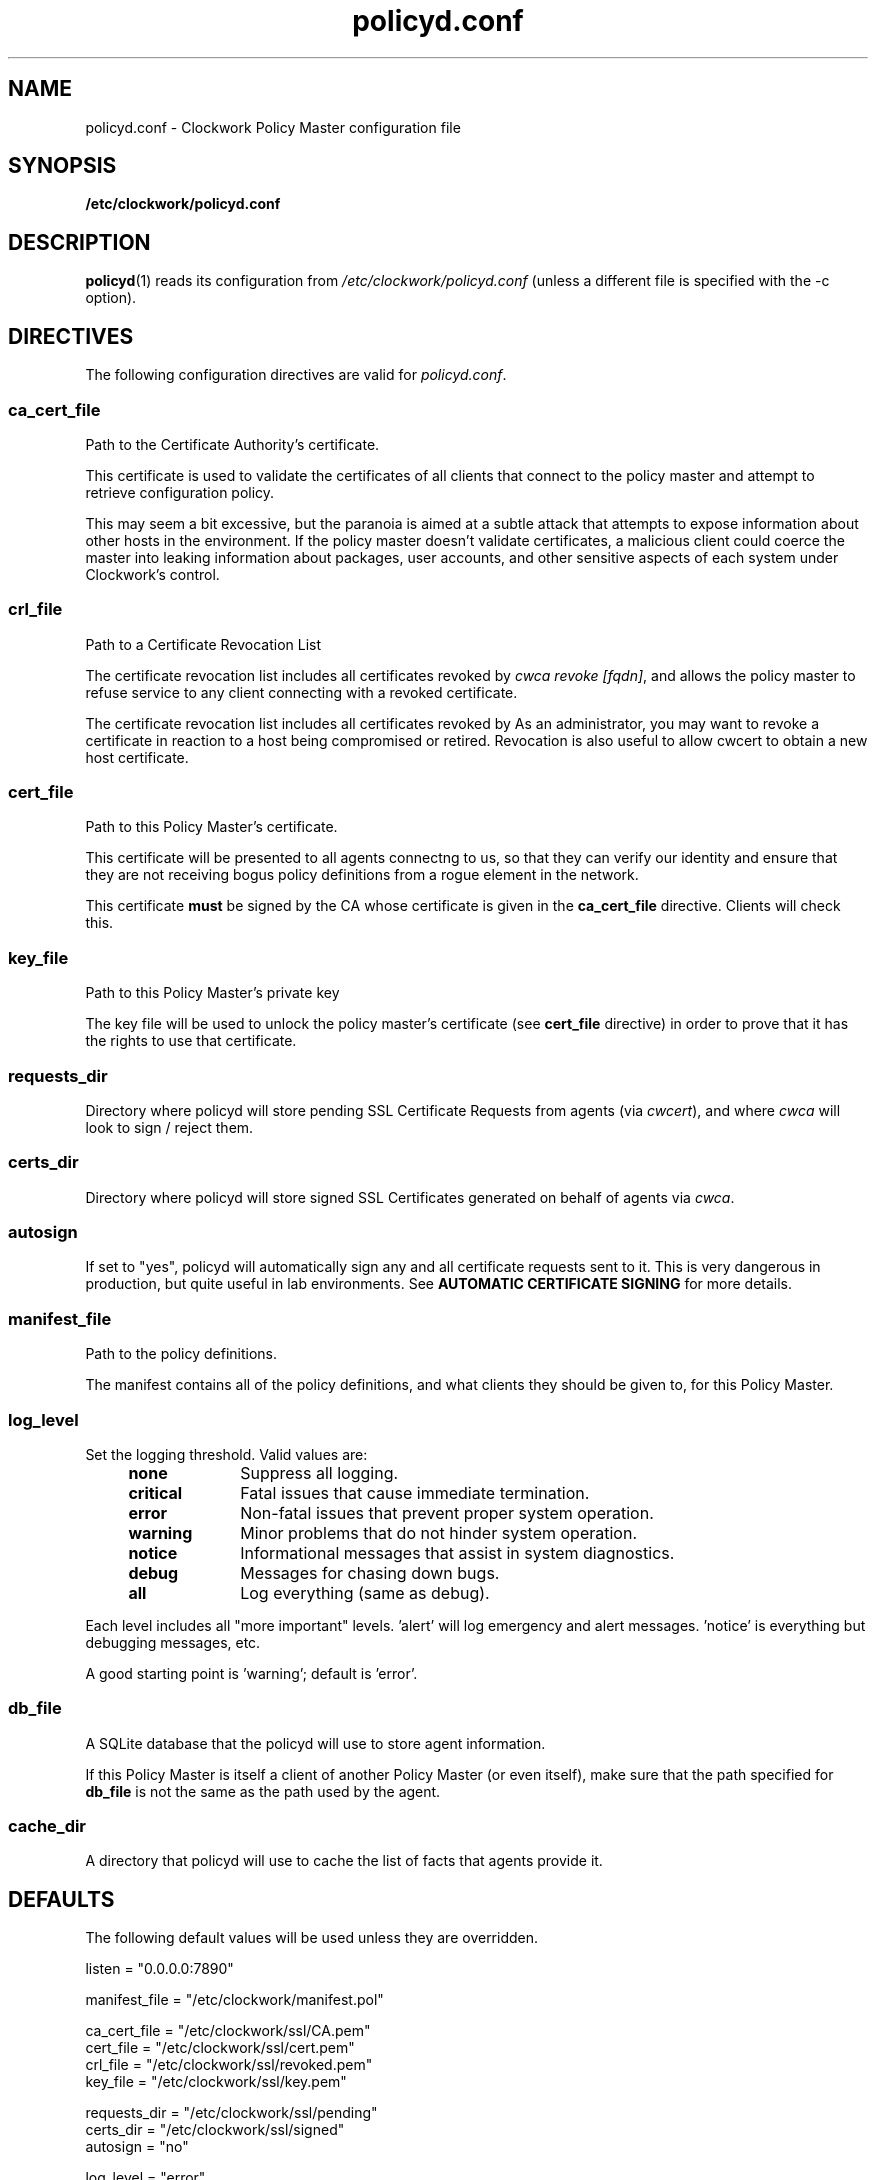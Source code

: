 \"
\"  Copyright 2011-2013 James Hunt <james@niftylogic.com>
\"
\"  This file is part of Clockwork.
\"
\"  Clockwork is free software: you can redistribute it and/or modify
\"  it under the terms of the GNU General Public License as published by
\"  the Free Software Foundation, either version 3 of the License, or
\"  (at your option) any later version.
\"
\"  Clockwork is distributed in the hope that it will be useful,
\"  but WITHOUT ANY WARRANTY; without even the implied warranty of
\"  MERCHANTABILITY or FITNESS FOR A PARTICULAR PURPOSE.  See the
\"  GNU General Public License for more details.
\"
\"  You should have received a copy of the GNU General Public License
\"  along with Clockwork.  If not, see <http://www.gnu.org/licenses/>.
\"

.TH policyd.conf "5" "January 2013" "Clockwork" "Clockwork File Formats"
.SH NAME
.PP
policyd.conf \- Clockwork Policy Master configuration file

.SH SYNOPSIS
.PP
.B /etc/clockwork/policyd.conf

.SH DESCRIPTION
.PP
\fBpolicyd\fR(1) reads its configuration from
.I /etc/clockwork/policyd.conf
(unless a different file is specified with the \-c option).
.PP

.SH DIRECTIVES
.PP
The following configuration directives are valid for \fIpolicyd.conf\fR.

\"----------------------------------------------------------------------
.SS ca_cert_file
.PP
Path to the Certificate Authority's certificate.
.PP
This certificate is used to validate the certificates of all clients
that connect to the policy master and attempt to retrieve configuration
policy.
.PP
This may seem a bit excessive, but the paranoia is aimed at a subtle
attack that attempts to expose information about other hosts in the
environment.  If the policy master doesn't validate certificates, a
malicious client could coerce the master into leaking information about
packages, user accounts, and other sensitive aspects of each system
under Clockwork's control.

\"----------------------------------------------------------------------
.SS crl_file
.PP
Path to a Certificate Revocation List
.PP
The certificate revocation list includes all certificates revoked by
\fIcwca revoke [fqdn]\fR, and allows the policy master to refuse service
to any client connecting with a revoked certificate.
.PP
The certificate revocation list includes all certificates revoked by
As an administrator, you may want to revoke a certificate in reaction
to a host being compromised or retired.  Revocation is also useful to
allow cwcert to obtain a new host certificate.

\"----------------------------------------------------------------------
.SS cert_file
.PP
Path to this Policy Master's certificate.
.PP
This certificate will be presented to all agents connectng to us,
so that they can verify our identity and ensure that they are not
receiving bogus policy definitions from a rogue element in the network.
.PP
This certificate \fBmust\fR be signed by the CA whose certificate is given
in the \fBca_cert_file\fR directive.  Clients will check this.

\"----------------------------------------------------------------------
.SS key_file
.PP
Path to this Policy Master's private key
.PP
The key file will be used to unlock the policy master's certificate
(see \fBcert_file\fR directive) in order to prove that it has the rights to
use that certificate.

\"----------------------------------------------------------------------
.SS requests_dir
.PP
Directory where policyd will store pending SSL Certificate Requests from
agents (via \fIcwcert\fR), and where \fIcwca\fR will look to sign / reject
them.

\"----------------------------------------------------------------------
.SS certs_dir
.PP
Directory where policyd will store signed SSL Certificates generated on
behalf of agents via \fIcwca\fR.

\"----------------------------------------------------------------------
.SS autosign
.PP
If set to "yes", policyd will automatically sign any and all certificate
requests sent to it.  This is very dangerous in production, but quite
useful in lab environments.  See \fBAUTOMATIC CERTIFICATE SIGNING\fR for
more details.

\"----------------------------------------------------------------------
.SS manifest_file
.PP
Path to the policy definitions.
.PP
The manifest contains all of the policy definitions, and what clients they
should be given to, for this Policy Master.

\"----------------------------------------------------------------------
.SS log_level
.PP
Set the logging threshold.  Valid values are:
.RS 4
.IP \fBnone\fR 1i
Suppress all logging.
.IP \fBcritical\fR
Fatal issues that cause immediate termination.
.IP \fBerror\fR
Non-fatal issues that prevent proper system operation.
.IP \fBwarning\fR
Minor problems that do not hinder system operation.
.IP \fBnotice\fR
Informational messages that assist in system diagnostics.
.IP \fBdebug\fR
Messages for chasing down bugs.
.IP \fBall\fR
Log everything (same as debug).
.RE
.PP
Each level includes all "more important" levels.  'alert'
will log emergency and alert messages.  'notice' is everything
but debugging messages, etc.
.PP
A good starting point is 'warning'; default is 'error'.

\"----------------------------------------------------------------------
.SS db_file
.PP
A SQLite database that the policyd will use to store agent information.
.PP
If this Policy Master is itself a client of another Policy Master (or
even itself), make sure that the path specified for \fBdb_file\fR is
not the same as the path used by the agent.

\"----------------------------------------------------------------------
.SS cache_dir
.PP
A directory that policyd will use to cache the list of facts that agents
provide it.

\"----------------------------------------------------------------------
.SH DEFAULTS
.PP
The following default values will be used unless they are overridden.
.PP
listen        = "0.0.0.0:7890"
.PP
manifest_file = "/etc/clockwork/manifest.pol"
.PP
ca_cert_file  = "/etc/clockwork/ssl/CA.pem"
.br
cert_file     = "/etc/clockwork/ssl/cert.pem"
.br
crl_file      = "/etc/clockwork/ssl/revoked.pem"
.br
key_file      = "/etc/clockwork/ssl/key.pem"
.PP
requests_dir  = "/etc/clockwork/ssl/pending"
.br
certs_dir     = "/etc/clockwork/ssl/signed"
.br
autosign      = "no"
.PP
log_level     = "error"
.PP
lock_file     = "/var/lock/subsys/policyd"
.br
pid_file      = "/var/run/policyd.pid"
.PP
db_file       = "/var/lib/clockwork/master.db"
.br
cache_dir     = "/var/cache/clockwork"

\"----------------------------------------------------------------------
.SH AUTOMATIC CERTIFICATE SIGNING
.PP
The \fBautosign\fR controls how policyd handles inbound certificate requests
submitted by the cwcert tool.
.PP
If set to \fIno\fR (the default value), new certificate requests will be stored
on the policy master's filesystem (in \fBrequests_dir\fR), to be signed manually
via \fBcwca(1)\fR.
.PP
If set to \fIyes\fR, policyd will automatically sign any inbound certificate
request with its CA private key.  \fBTHIS IS A VERY DANGEROUS OPTION\fR and
should only be enabled after careful analysis of the security risks, namely:
.PP
.B Identity Theft
.RS 4
Since robust verification of the certificate request's originator is not
performed, it is possible for rogue elements on the network to abuse the policy
master and steal certificates by posing as other servers on the network.
.RE
.PP
.B Denial of Service
.RS 4
Malicious users on the network may be able to trick the server into signing
new certificates that superceded valid certificates in use by other hosts.
.RE
.PP
.B Disclosure Vulnerabilities
.RS 4
With the ability to acquire a valid certificate from the policy master,
untrustworthy systems will be able to access policies and configuration data
that would normally be reserved for verified systems.  Depending on what is
stored inside your policy and its static files and templates, this could be a
source of valuable information that would allow attackers to take control of
other parts of the network.
.RE
.PP
That being said, some sites, especially R&D labs, may benefit from the decrease
in management overhead that \fBautosign\fR brings.
.PP

\"----------------------------------------------------------------
.SH AUTHOR
.PP
Clockwork was designed and written by James Hunt.

